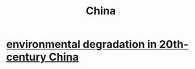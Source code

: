 :PROPERTIES:
:ID:       20ebcfbb-fd3b-4ef2-9689-761d65cfb558
:END:
#+title: China
* [[id:4b2e2d65-e997-4757-a334-2e9ac112f4ab][environmental degradation in 20th-century China]]
